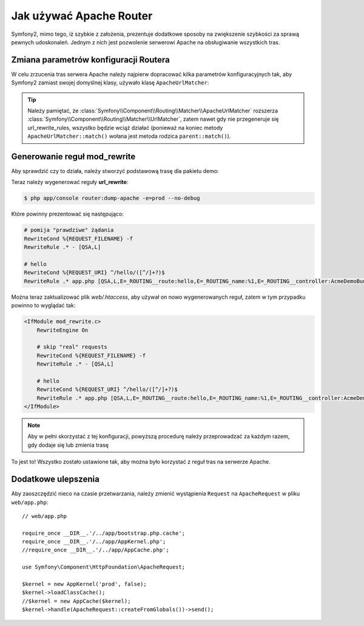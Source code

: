 .. index::
   single: Apache Router

Jak używać Apache Router
========================

Symfony2, mimo tego, iż szybkie z założenia, prezentuje dodatkowe sposoby na
zwiększenie szybkości za sprawą pewnych udoskonaleń. Jednym z nich jest pozwolenie
serwerowi Apache na obsługiwanie wszystkich tras.

Zmiana parametrów konfiguracji Routera
--------------------------------------

W celu zrzucenia tras serwera Apache należy najpierw dopracować kilka parametrów
konfiguracyjnych tak, aby Symfony2 zamiast swojej domyślnej klasy, używało
klasę ``ApacheUrlMatcher``:

.. configuration-block::

    .. code-block:: yaml

        # app/config/config_prod.yml
        parameters:
            router.options.matcher.cache_class: ~ # wyłączenie pamięci podręcznej routera
            router.options.matcher_class: Symfony\Component\Routing\Matcher\ApacheUrlMatcher

    .. code-block:: xml

        <!-- app/config/config_prod.xml -->
        <parameters>
            <parameter key="router.options.matcher.cache_class">null</parameter> <!-- wyłączenie pamięci podręcznej routera-->
            <parameter key="router.options.matcher_class">
                Symfony\Component\Routing\Matcher\ApacheUrlMatcher
            </parameter>
        </parameters>

    .. code-block:: php

        // app/config/config_prod.php
        $container->setParameter('router.options.matcher.cache_class', null); // wyłączenie pamięci podręcznej routera
        $container->setParameter(
            'router.options.matcher_class',
            'Symfony\Component\Routing\Matcher\ApacheUrlMatcher'
        );

.. tip::

    Należy pamiętać, że :class:`Symfony\\Component\\Routing\\Matcher\\ApacheUrlMatcher`
    rozszerza :class:`Symfony\\Component\\Routing\\Matcher\\UrlMatcher`, zatem
    nawet gdy nie przegeneruje się url_rewrite_rules, wszystko będzie wciąż
    działać (ponieważ na koniec metody ``ApacheUrlMatcher::match()`` wołana jest
    metoda rodzica ``parent::match()``).

Generowanie reguł mod_rewrite
-----------------------------

Aby sprawdzić czy to działa, należy stworzyć podstawową trasę dla pakietu demo:

.. configuration-block::

    .. code-block:: yaml

        # app/config/routing.yml
        hello:
            path:  /hello/{name}
            defaults: { _controller: AcmeDemoBundle:Demo:hello }

    .. code-block:: xml

        <!-- app/config/routing.xml -->
        <route id="hello" path="/hello/{name}">
            <default key="_controller">AcmeDemoBundle:Demo:hello</default>
        </route>

    .. code-block:: php

        // app/config/routing.php
        $collection->add('hello', new Route('/hello/{name}', array(
            '_controller' => 'AcmeDemoBundle:Demo:hello',
        )));

Teraz należy wygenerować reguły **url_rewrite**:

.. code-block:: bash

    $ php app/console router:dump-apache -e=prod --no-debug

Które powinny prezentować się następująco:

.. code-block:: apache

    # pomija "prawdziwe" żądania
    RewriteCond %{REQUEST_FILENAME} -f
    RewriteRule .* - [QSA,L]

    # hello
    RewriteCond %{REQUEST_URI} ^/hello/([^/]+?)$
    RewriteRule .* app.php [QSA,L,E=_ROUTING__route:hello,E=_ROUTING_name:%1,E=_ROUTING__controller:AcmeDemoBundle\:Demo\:hello]

Można teraz zaktualizować plik `web/.htaccess`, aby używał on nowo wygenerowanych
reguł, zatem w tym przypadku powinno to wyglądać tak:

.. code-block:: apache

    <IfModule mod_rewrite.c>
        RewriteEngine On

        # skip "real" requests
        RewriteCond %{REQUEST_FILENAME} -f
        RewriteRule .* - [QSA,L]

        # hello
        RewriteCond %{REQUEST_URI} ^/hello/([^/]+?)$
        RewriteRule .* app.php [QSA,L,E=_ROUTING__route:hello,E=_ROUTING_name:%1,E=_ROUTING__controller:AcmeDemoBundle\:Demo\:hello]
    </IfModule>

.. note::

   Aby w pełni skorzystać z tej konfiguracji, powyższą procedurę należy
   przeprowadzać za każdym razem, gdy dodaje się lub zmienia trasę

To jest to!
Wszystko zostało ustawione tak, aby można było korzystać z reguł tras na serwerze Apache.

Dodatkowe ulepszenia
--------------------

Aby zaoszczędzić nieco na czasie przetwarzania, należy zmienić wystąpienia
``Request`` na ``ApacheRequest`` w pliku ``web/app.php``::

    // web/app.php

    require_once __DIR__.'/../app/bootstrap.php.cache';
    require_once __DIR__.'/../app/AppKernel.php';
    //require_once __DIR__.'/../app/AppCache.php';

    use Symfony\Component\HttpFoundation\ApacheRequest;

    $kernel = new AppKernel('prod', false);
    $kernel->loadClassCache();
    //$kernel = new AppCache($kernel);
    $kernel->handle(ApacheRequest::createFromGlobals())->send();
